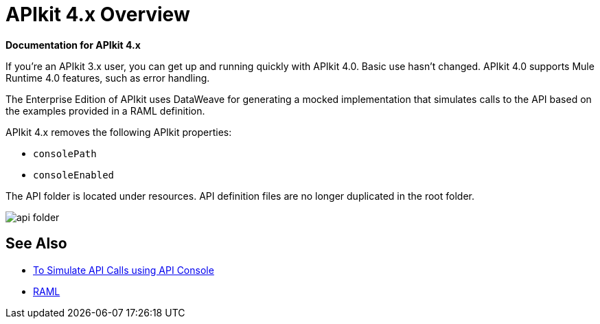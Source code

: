 = APIkit 4.x Overview

*Documentation for APIkit 4.x*

If you’re an APIkit 3.x user, you can get up and running quickly with APIkit 4.0. Basic use hasn’t changed. APIkit 4.0 supports Mule Runtime 4.0 features, such as error handling.

The Enterprise Edition of APIkit uses DataWeave for generating a mocked implementation that simulates calls to the API based on the examples provided in a RAML definition.

APIkit 4.x removes the following APIkit properties:

* `consolePath`
* `consoleEnabled`

The API folder is located under resources. API definition files are no longer duplicated in the root folder.

image::api-folder.png[api folder]


== See Also

* link:/apikit/apikit-simulate[To Simulate API Calls using API Console]
* https://github.com/raml-org/raml-spec/blob/master/versions/raml-10/raml-10.md/[RAML]



